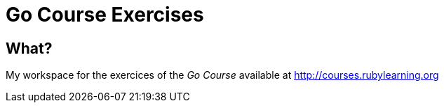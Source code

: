 = Go Course Exercises

== What?

My workspace for the exercices of the _Go Course_ available at http://courses.rubylearning.org

